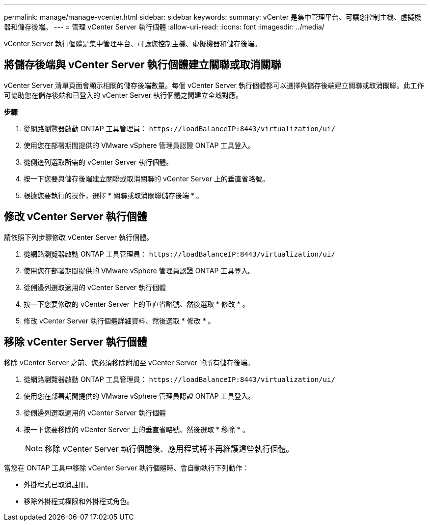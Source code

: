 ---
permalink: manage/manage-vcenter.html 
sidebar: sidebar 
keywords:  
summary: vCenter 是集中管理平台、可讓您控制主機、虛擬機器和儲存後端。 
---
= 管理 vCenter Server 執行個體
:allow-uri-read: 
:icons: font
:imagesdir: ../media/


[role="lead"]
vCenter Server 執行個體是集中管理平台、可讓您控制主機、虛擬機器和儲存後端。



== 將儲存後端與 vCenter Server 執行個體建立關聯或取消關聯

vCenter Server 清單頁面會顯示相關的儲存後端數量。每個 vCenter Server 執行個體都可以選擇與儲存後端建立關聯或取消關聯。此工作可協助您在儲存後端和已登入的 vCenter Server 執行個體之間建立全域對應。

*步驟*

. 從網路瀏覽器啟動 ONTAP 工具管理員： `\https://loadBalanceIP:8443/virtualization/ui/`
. 使用您在部署期間提供的 VMware vSphere 管理員認證 ONTAP 工具登入。
. 從側邊列選取所需的 vCenter Server 執行個體。
. 按一下您要與儲存後端建立關聯或取消關聯的 vCenter Server 上的垂直省略號。
. 根據您要執行的操作，選擇 * 關聯或取消關聯儲存後端 * 。




== 修改 vCenter Server 執行個體

請依照下列步驟修改 vCenter Server 執行個體。

. 從網路瀏覽器啟動 ONTAP 工具管理員： `\https://loadBalanceIP:8443/virtualization/ui/`
. 使用您在部署期間提供的 VMware vSphere 管理員認證 ONTAP 工具登入。
. 從側邊列選取適用的 vCenter Server 執行個體
. 按一下您要修改的 vCenter Server 上的垂直省略號、然後選取 * 修改 * 。
. 修改 vCenter Server 執行個體詳細資料、然後選取 * 修改 * 。




== 移除 vCenter Server 執行個體

移除 vCenter Server 之前、您必須移除附加至 vCenter Server 的所有儲存後端。

. 從網路瀏覽器啟動 ONTAP 工具管理員： `\https://loadBalanceIP:8443/virtualization/ui/`
. 使用您在部署期間提供的 VMware vSphere 管理員認證 ONTAP 工具登入。
. 從側邊列選取適用的 vCenter Server 執行個體
. 按一下您要移除的 vCenter Server 上的垂直省略號、然後選取 * 移除 * 。
+

NOTE: 移除 vCenter Server 執行個體後、應用程式將不再維護這些執行個體。



當您在 ONTAP 工具中移除 vCenter Server 執行個體時、會自動執行下列動作：

* 外掛程式已取消註冊。
* 移除外掛程式權限和外掛程式角色。

